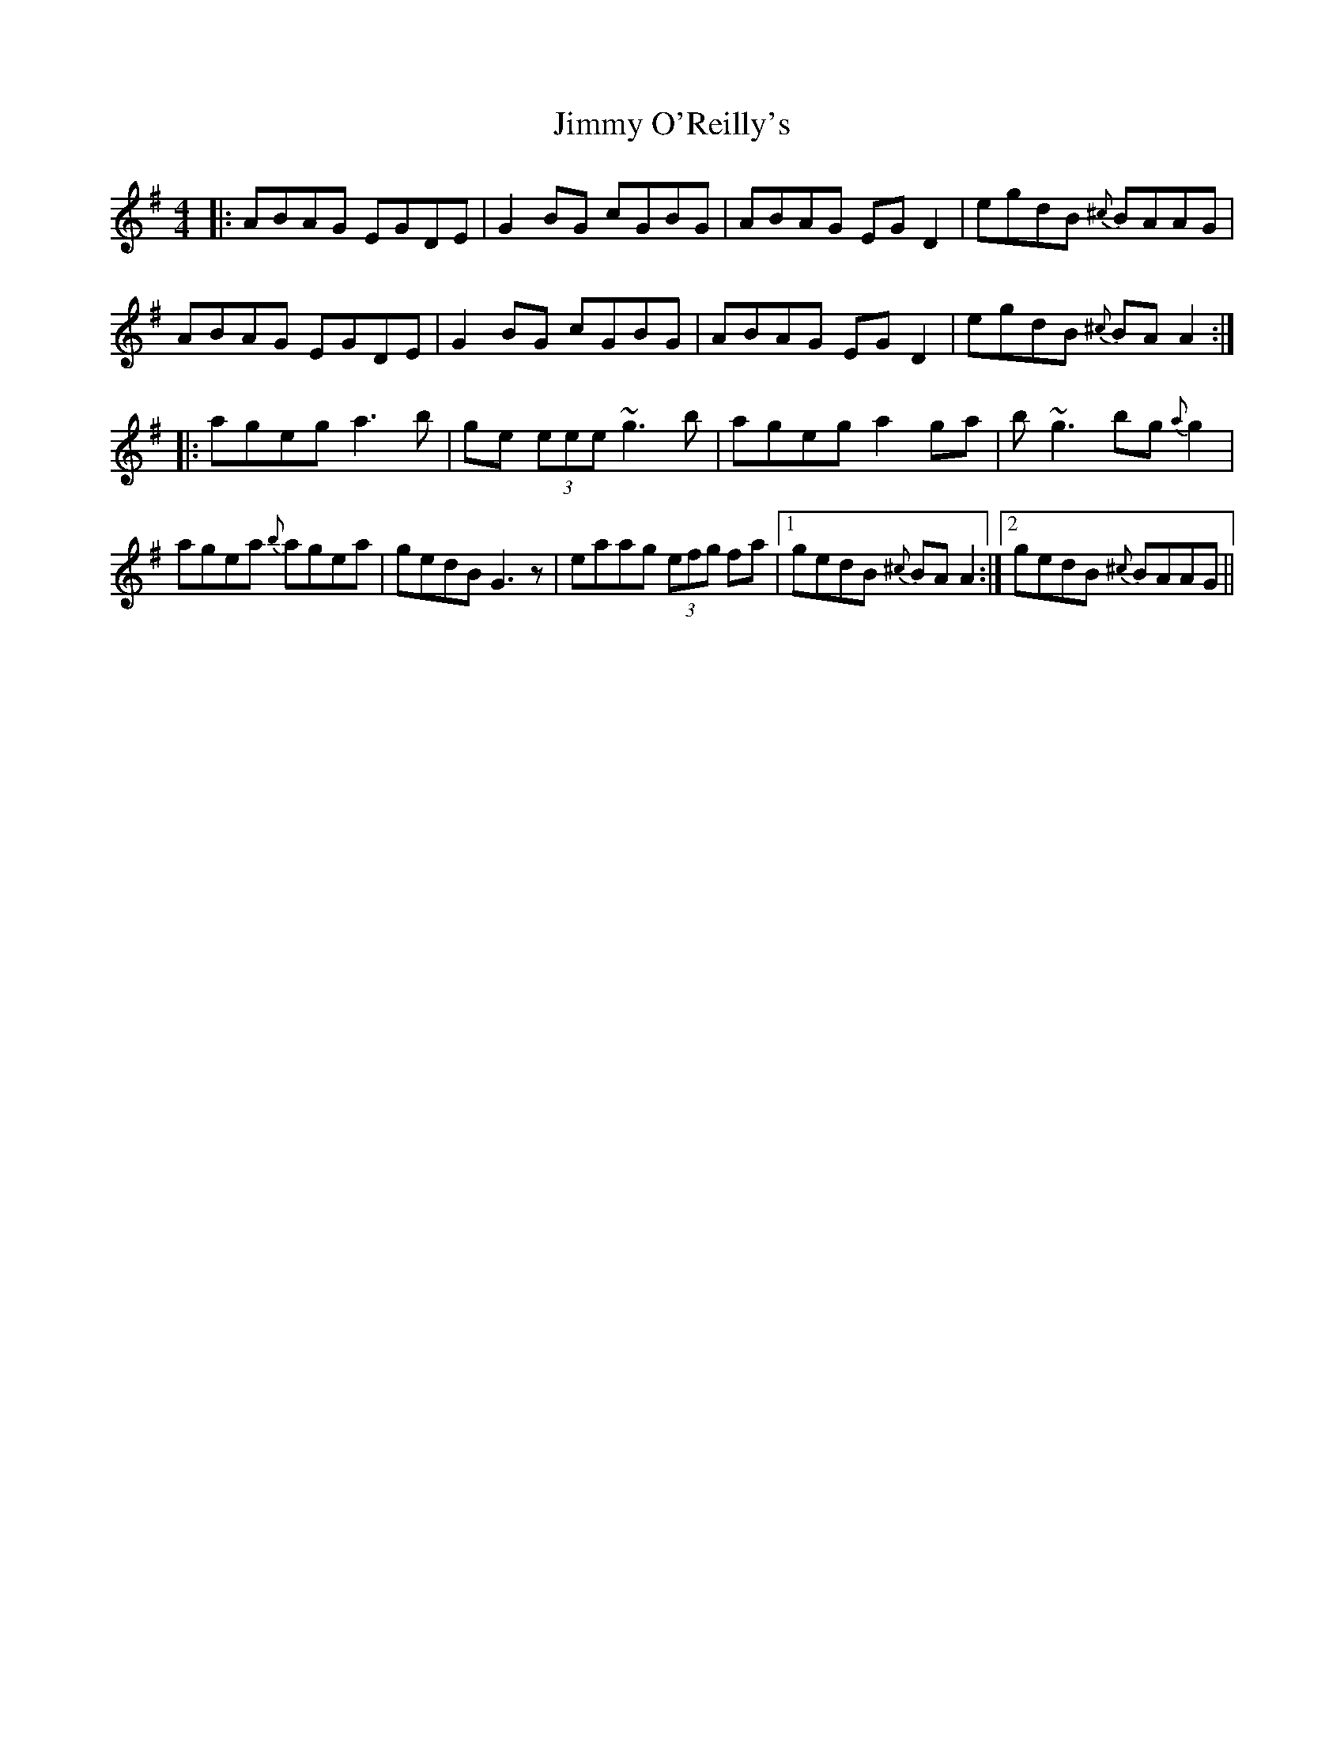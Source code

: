 X: 20088
T: Jimmy O'Reilly's
R: reel
M: 4/4
K: Adorian
|:ABAG EGDE|G2 BG cGBG|ABAG EG D2|egdB{^c} BAAG|
ABAG EGDE|G2 BG cGBG|ABAG EG D2|egdB{^c} BA A2:|
|:ageg a3 b|ge (3eee ~g3b|ageg a2 ga|b~g3 bg{a} g2|
agea{b} agea|gedB G3 z|eaag (3efg fa|1 gedB{^c} BA A2:|2 gedB{^c} BAAG||

